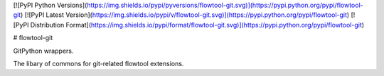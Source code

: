 [![PyPI Python Versions](https://img.shields.io/pypi/pyversions/flowtool-git.svg)](https://pypi.python.org/pypi/flowtool-git)
[![PyPI Latest Version](https://img.shields.io/pypi/v/flowtool-git.svg)](https://pypi.python.org/pypi/flowtool-git)
[![PyPI Distribution Format](https://img.shields.io/pypi/format/flowtool-git.svg)](https://pypi.python.org/pypi/flowtool-git)

# flowtool-git

GitPython wrappers.

The libary of commons for git-related flowtool extensions.



